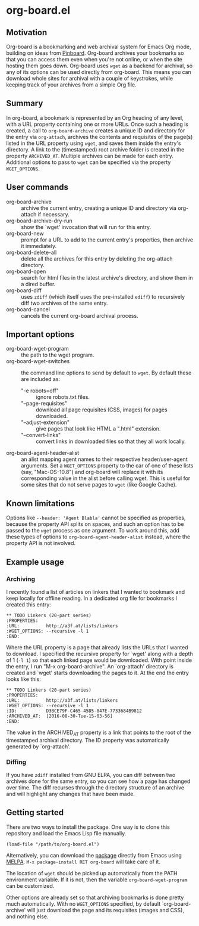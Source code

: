 * org-board.el
** Motivation
   Org-board is a bookmarking and web archival system for Emacs Org
   mode, building on ideas from [[https://pinboard.in][Pinboard]].  Org-board archives your
   bookmarks so that you can access them even when you're not online,
   or when the site hosting them goes down.  Org-board uses =wget= as
   a backend for archival, so any of its options can be used directly
   from org-board.  This means you can download whole sites for
   archival with a couple of keystrokes, while keeping track of your
   archives from a simple Org file.
** Summary
   In org-board, a bookmark is represented by an Org heading of any
   level, with a URL property containing one or more URLs.  Once such
   a heading is created, a call to =org-board-archive= creates a
   unique ID and directory for the entry via =org-attach=, archives
   the contents and requisites of the page(s) listed in the URL
   property using =wget=, and saves them inside the entry's directory.
   A link to the (timestamped) root archive folder is created in the
   property =ARCHIVED_AT=.  Multiple archives can be made for each
   entry.  Additional options to pass to =wget= can be specified via
   the property =WGET_OPTIONS=.
** User commands
   - org-board-archive :: archive the current entry, creating a unique ID and directory via org-attach if necessary.
   - org-board-archive-dry-run :: show the `wget' invocation that will run for this entry.
   - org-board-new :: prompt for a URL to add to the current entry's properties, then archive it immediately.
   - org-board-delete-all :: delete all the archives for this entry by deleting the org-attach directory.
   - org-board-open :: search for html files in the latest archive's directory, and show them in a dired buffer.
   - org-board-diff :: uses =zdiff= (which itself uses the pre-installed =ediff=) to recursively diff two archives of the same entry.
   - org-board-cancel :: cancels the current org-board archival process.
** Important options
   - org-board-wget-program :: the path to the wget program.
   - org-board-wget-switches :: the command line options to send by default to =wget=.  By default these are included as:
     - "-e robots=off" :: ignore robots.txt files.
     - "--page-requisites" :: download all page requisites (CSS, images) for pages downloaded.
     - "--adjust-extension" :: give pages that look like HTML a ".html" extension.
     - "--convert-links" :: convert links in downloaded files so that they all work locally.
   - org-board-agent-header-alist :: an alist mapping agent names to their respective header/user-agent arguments.  Set a =WGET_OPTIONS= property to the car of one of these lists (say, "Mac-OS-10.8") and org-board will replace it with its corresponding value in the alist before calling wget. This is useful for some sites that do not serve pages to =wget= (like Google Cache). 
** Known limitations
   Options like =--header: 'Agent Blabla'= cannot be specified as
   properties, because the property API splits on spaces, and such an
   option has to be passed to the =wget= process as one argument.  To
   work around this, add these types of options to
   =org-board-agent-header-alist= instead, where the property API is
   not involved.
** Example usage
*** Archiving
   I recently found a list of articles on linkers that I wanted to
   bookmark and keep locally for offline reading.  In a dedicated org
   file for bookmarks I created this entry:

   #+BEGIN_EXAMPLE
   ** TODO Linkers (20-part series)
   :PROPERTIES:
   :URL:          http://a3f.at/lists/linkers
   :WGET_OPTIONS: --recursive -l 1
   :END:
   #+END_EXAMPLE

   Where the URL property is a page that already lists the URLs that I
   wanted to download.  I specified the recursive property for `wget'
   along with a depth of 1 (=-l 1=) so that each linked page would be
   downloaded.  With point inside the entry, I run "M-x
   org-board-archive".  An `org-attach' directory is created and
   `wget' starts downloading the pages to it.  At the end the entry
   looks like this:

   #+BEGIN_EXAMPLE
   ** TODO Linkers (20-part series)
   :PROPERTIES:
   :URL:          http://a3f.at/lists/linkers
   :WGET_OPTIONS: --recursive -l 1
   :ID:           D3BCE79F-C465-45D5-847E-7733684B9812
   :ARCHIVED_AT:  [2016-08-30-Tue-15-03-56]
   :END:
   #+END_EXAMPLE

   The value in the ARCHIVED_AT property is a link that points to the
   root of the timestamped archival directory.  The ID property was
   automatically generated by `org-attach'.
*** Diffing
    If you have =zdiff= installed from GNU ELPA, you can diff between
    two archives done for the same entry, so you can see how a page
    has changed over time.  The diff recurses through the directory
    structure of an archive and will highlight any changes that have
    been made.

** Getting started
   There are two ways to install the package.  One way is to clone
   this repository and load the Emacs Lisp file manually.
   #+BEGIN_EXAMPLE
   (load-file "/path/to/org-board.el")
   #+END_EXAMPLE

   Alternatively, you can download the [[https://melpa.org/#/org-board][package]] directly from Emacs
   using [[https://github.com/melpa/melpa][MELPA]].  =M-x package-install RET org-board= will take care of
   it.

   The location of =wget= should be picked up automatically from the
   PATH environment variable.  If it is not, then the variable
   =org-board-wget-program= can be customized.

   Other options are already set so that archiving bookmarks is done
   pretty much automatically.  With no =WGET_OPTIONS= specified, by
   default `org-board-archive' will just download the page and its
   requisites (images and CSS), and nothing else.
